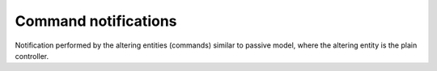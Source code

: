 Command notifications
---------------------

Notification performed by the altering entities (commands)
similar to passive model, where the altering entity is the plain controller.


